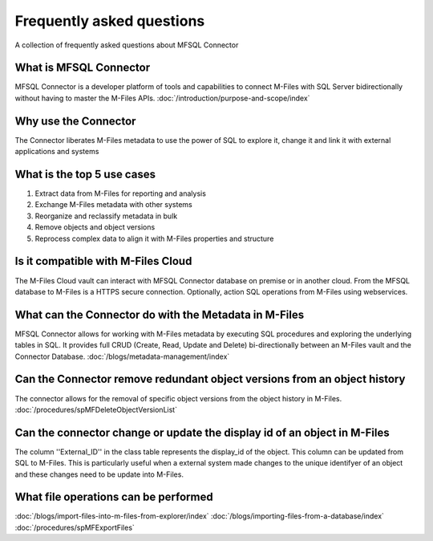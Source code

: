 Frequently asked questions
==========================

A collection of frequently asked questions about MFSQL Connector

What is MFSQL Connector
~~~~~~~~~~~~~~~~~~~~~~~

MFSQL Connector is a developer platform of tools and capabilities to connect M-Files
with SQL Server bidirectionally without having to master the M-Files APIs.  :doc:`/introduction/purpose-and-scope/index`

Why use the Connector
~~~~~~~~~~~~~~~~~~~~~

The Connector liberates M-Files metadata to use the power of SQL to explore it, change it and link it with external applications and systems

What is the top 5 use cases
~~~~~~~~~~~~~~~~~~~~~~~~~~~

#. Extract data from M-Files for reporting and analysis
#. Exchange M-Files metadata with other systems
#. Reorganize and reclassify metadata in bulk
#. Remove objects and object versions
#. Reprocess complex data to align it with M-Files properties and structure

Is it compatible with M-Files Cloud
~~~~~~~~~~~~~~~~~~~~~~~~~~~~~~~~~~~

The M-Files Cloud vault can interact with MFSQL Connector database on premise or in another cloud.
From the MFSQL database to M-Files is a HTTPS secure connection. Optionally, action SQL operations from M-Files using webservices.

What can the Connector do with the Metadata in M-Files
~~~~~~~~~~~~~~~~~~~~~~~~~~~~~~~~~~~~~~~~~~~~~~~~~~~~~~

MFSQL Connector allows for working with M-Files metadata by executing SQL procedures and exploring the underlying tables in SQL.  It provides full CRUD (Create, Read, Update and Delete) bi-directionally between an M-Files vault and the Connector Database.
:doc:`/blogs/metadata-management/index`

Can the Connector remove redundant object versions from an object history
~~~~~~~~~~~~~~~~~~~~~~~~~~~~~~~~~~~~~~~~~~~~~~~~~~~~~~~~~~~~~~~~~~~~~~~~~

The connector allows for the removal of specific object versions from the object history in M-Files.  :doc:`/procedures/spMFDeleteObjectVersionList`

Can the connector change or update the display id of an object in M-Files
~~~~~~~~~~~~~~~~~~~~~~~~~~~~~~~~~~~~~~~~~~~~~~~~~~~~~~~~~~~~~~~~~~~~~~~~~

The column ''External_ID'' in the class table represents the display_id of the object. This column can be updated from SQL to M-Files. This is particularly useful when a external system made changes to the unique identifyer of an object and these changes need to be update into M-Files.

What file operations can be performed
~~~~~~~~~~~~~~~~~~~~~~~~~~~~~~~~~~~~~

:doc:`/blogs/import-files-into-m-files-from-explorer/index`
:doc:`/blogs/importing-files-from-a-database/index`
:doc:`/procedures/spMFExportFiles`

